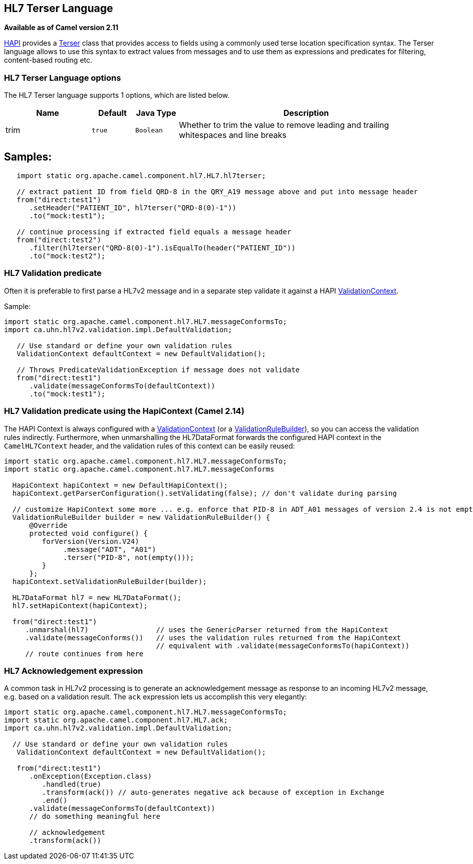 [[hl7terser-language]]
== HL7 Terser Language
*Available as of Camel version 2.11*


http://hl7api.sourceforge.net[HAPI] provides a
http://hl7api.sourceforge.net/base/apidocs/ca/uhn/hl7v2/util/Terser.html[Terser]
class that provides access to fields using a commonly used terse
location specification syntax. The Terser language allows to use this
syntax to extract values from messages and to use them as expressions
and predicates for filtering, content-based routing etc.

=== HL7 Terser Language options

// language options: START
The HL7 Terser language supports 1 options, which are listed below.



[width="100%",cols="2,1m,1m,6",options="header"]
|===
| Name | Default | Java Type | Description
| trim | true | Boolean | Whether to trim the value to remove leading and trailing whitespaces and line breaks
|===
// language options: END


== Samples:

[source,java]
----
   import static org.apache.camel.component.hl7.HL7.hl7terser;

   // extract patient ID from field QRD-8 in the QRY_A19 message above and put into message header
   from("direct:test1")
      .setHeader("PATIENT_ID", hl7terser("QRD-8(0)-1"))
      .to("mock:test1");

   // continue processing if extracted field equals a message header
   from("direct:test2")
      .filter(hl7terser("QRD-8(0)-1").isEqualTo(header("PATIENT_ID"))
      .to("mock:test2");
----

=== HL7 Validation predicate

Often it is preferable to first parse a HL7v2 message and in a separate
step validate it against a HAPI
http://hl7api.sourceforge.net/base/apidocs/ca/uhn/hl7v2/validation/ValidationContext.html[ValidationContext].

Sample:

[source,java]
----
import static org.apache.camel.component.hl7.HL7.messageConformsTo;
import ca.uhn.hl7v2.validation.impl.DefaultValidation;

   // Use standard or define your own validation rules
   ValidationContext defaultContext = new DefaultValidation();

   // Throws PredicateValidationException if message does not validate
   from("direct:test1")
      .validate(messageConformsTo(defaultContext))
      .to("mock:test1");
----

=== HL7 Validation predicate using the HapiContext (Camel 2.14)

The HAPI Context is always configured with a
http://hl7api.sourceforge.net/base/apidocs/ca/uhn/hl7v2/validation/ValidationContext.html[ValidationContext]
(or a
http://hl7api.sourceforge.net/base/apidocs/ca/uhn/hl7v2/validation/builder/ValidationRuleBuilder.html[ValidationRuleBuilder]),
so you can access the validation rules indirectly. Furthermore, when
unmarshalling the HL7DataFormat forwards the configured HAPI context in
the `CamelHL7Context` header, and the validation rules of this context
can be easily reused:

[source,java]
----
import static org.apache.camel.component.hl7.HL7.messageConformsTo;
import static org.apache.camel.component.hl7.HL7.messageConforms

  HapiContext hapiContext = new DefaultHapiContext();
  hapiContext.getParserConfiguration().setValidating(false); // don't validate during parsing

  // customize HapiContext some more ... e.g. enforce that PID-8 in ADT_A01 messages of version 2.4 is not empty
  ValidationRuleBuilder builder = new ValidationRuleBuilder() {
      @Override
      protected void configure() {
         forVersion(Version.V24)
              .message("ADT", "A01")
              .terser("PID-8", not(empty()));
         }
      };
  hapiContext.setValidationRuleBuilder(builder);

  HL7DataFormat hl7 = new HL7DataFormat();
  hl7.setHapiContext(hapiContext);

  from("direct:test1")
     .unmarshal(hl7)                // uses the GenericParser returned from the HapiContext
     .validate(messageConforms())   // uses the validation rules returned from the HapiContext
                                    // equivalent with .validate(messageConformsTo(hapiContext))
     // route continues from here
----

=== HL7 Acknowledgement expression

A common task in HL7v2 processing is to generate an acknowledgement
message as response to an incoming HL7v2 message, e.g. based on a
validation result. The `ack` expression lets us accomplish this very
elegantly:

[source,java]
----
import static org.apache.camel.component.hl7.HL7.messageConformsTo;
import static org.apache.camel.component.hl7.HL7.ack;
import ca.uhn.hl7v2.validation.impl.DefaultValidation;

  // Use standard or define your own validation rules
   ValidationContext defaultContext = new DefaultValidation();

   from("direct:test1")
      .onException(Exception.class)
         .handled(true)
         .transform(ack()) // auto-generates negative ack because of exception in Exchange
         .end()
      .validate(messageConformsTo(defaultContext))
      // do something meaningful here

      // acknowledgement
      .transform(ack())
----

